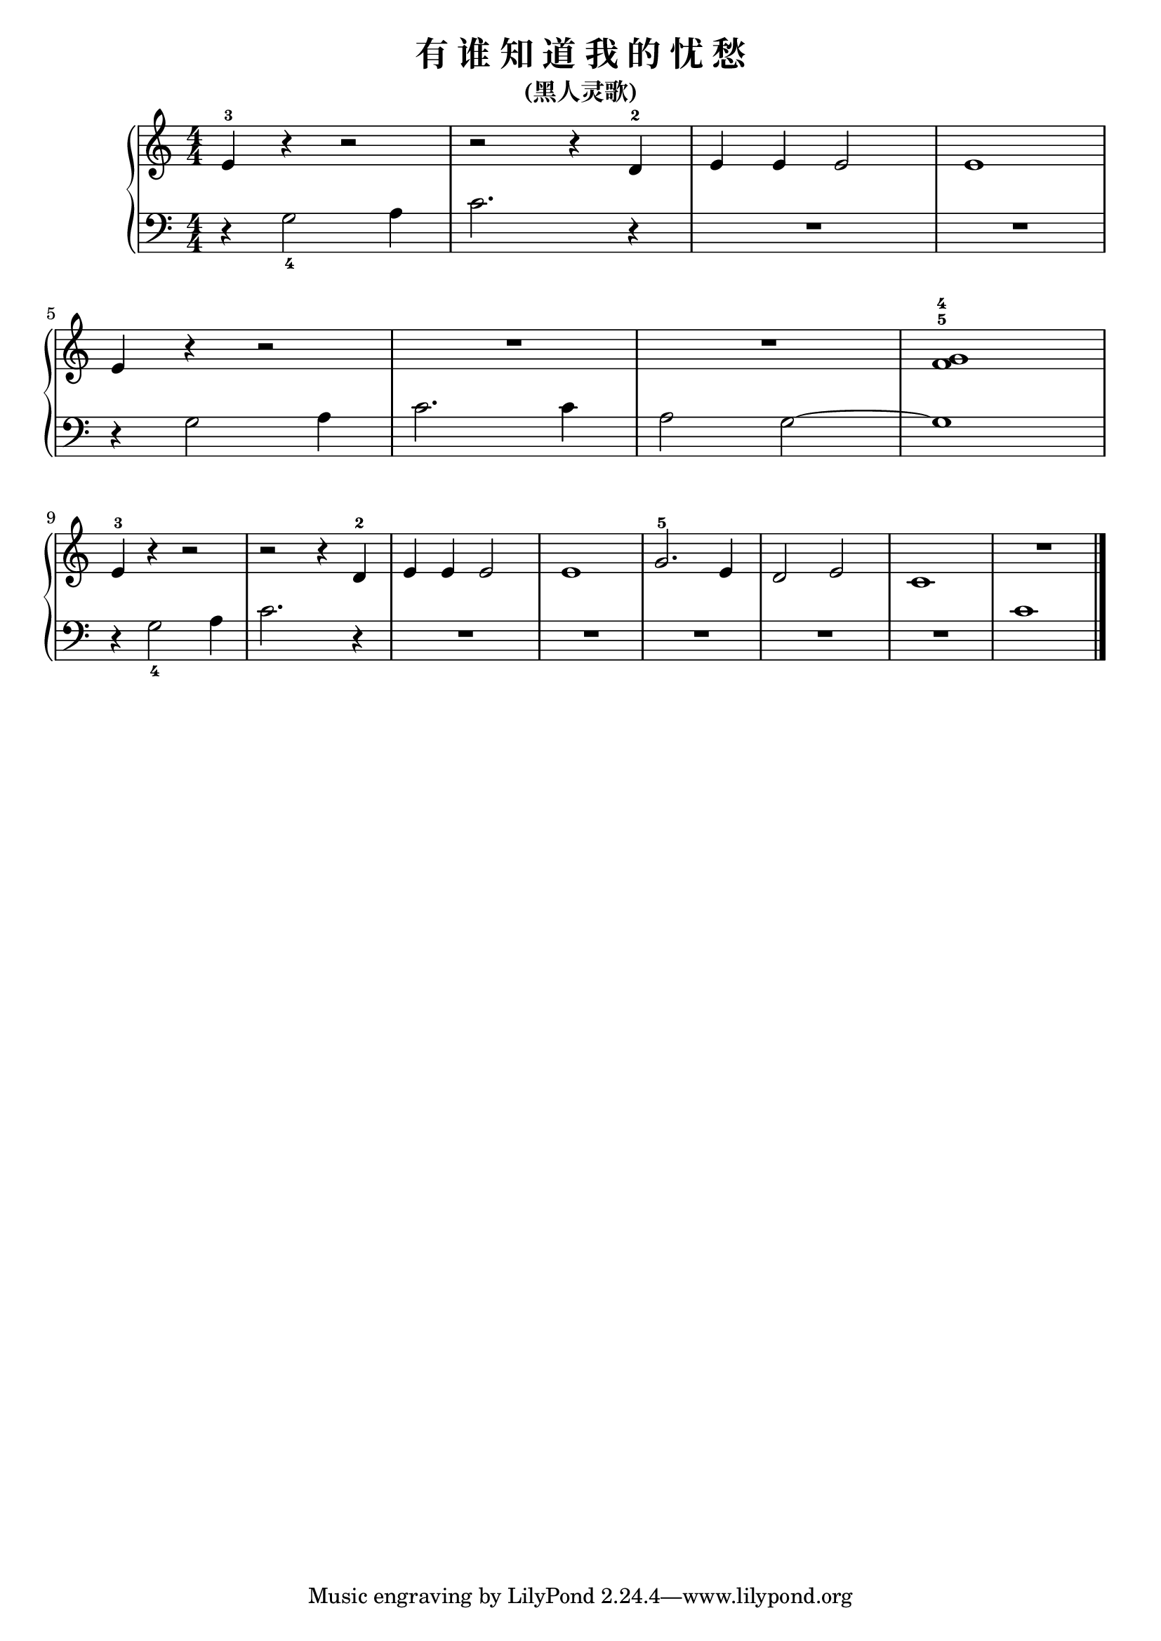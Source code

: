 \version "2.18.2"

\header {
  title = "有 谁 知 道 我 的 忧 愁"
  subtitle = "(黑人灵歌)"
}

upper = \relative c'' {
  \clef treble
  \key c \major
  \time 4/4
  \numericTimeSignature
  
  e,4-3 r r2 |
  r2 r4 d-2 |
  e4 e e2 |
  e1 |\break
  
  e4 r r2 |
  R1 |
  R1 |
  << g1-5 f1-4 >> |\break
  
  e4-3 r r2 |
  r2 r4 d-2 |
  e4 e e2 |
  e1 |
  g2.-5 e4 |
  d2 e |
  c1 |
  R1 |\bar "|."
}

lower = \relative c {
  \clef bass
  \key c \major
  \time 4/4
  \numericTimeSignature
  
  r4 g'2_4 a4 |
  c2. r4 |
  R1 |
  R1 |\break
  
 r4 g2 a4 |
 c2. c4 |
 a2 g~ |
 g1 |\break
 
 r4 g2_4 a4 |
 c2. r4 |
 R1 |
 R1 |
 R1 |
 R1 |
 R1 |
 c1 |\bar "|."
}

\score {
  \new PianoStaff <<
    \new Staff = "upper" \upper
    \new Staff = "lower" \lower
  >>
  \layout { }
  \midi { }
}
